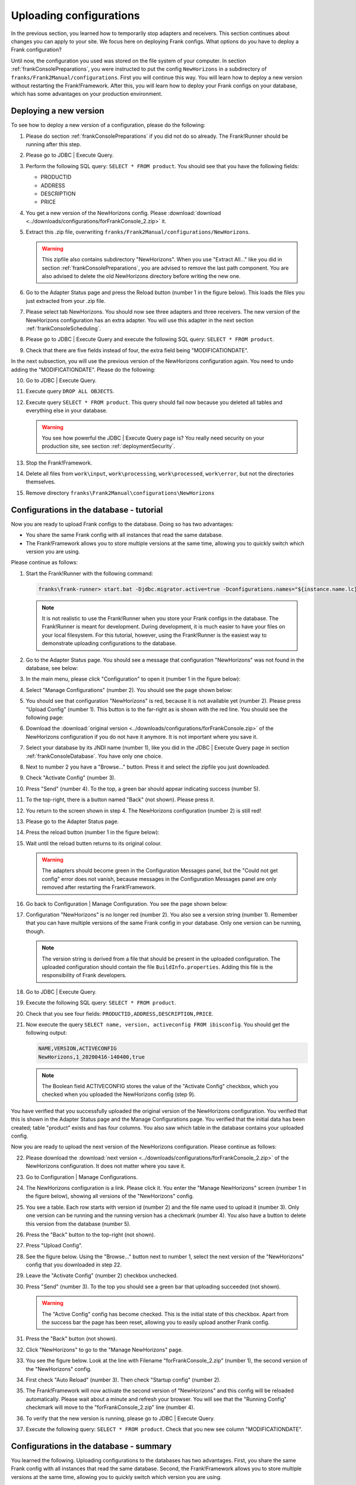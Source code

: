 .. _frankConsoleConfigsUploading:

Uploading configurations
========================

In the previous section, you learned how to temporarily stop adapters and receivers. This section continues about changes you can apply to your site. We focus here on deploying Frank configs. What options do you have to deploy a Frank configuration?

Until now, the configuration you used was stored on the file system of your computer. In section :ref:`frankConsolePreparations`, you were instructed to put the config ``NewHorizons`` in a subdirectory of ``franks/Frank2Manual/configurations``. First you will continue this way. You will learn how to deploy a new version without restarting the Frank!Framework. After this, you will learn how to deploy your Frank configs on your database, which has some advantages on your production environment. 

Deploying a new version
-----------------------

To see how to deploy a new version of a configuration, please do the following:

#. Please do section :ref:`frankConsolePreparations` if you did not do so already. The Frank!Runner should be running after this step.
#. Please go to JDBC | Execute Query.
#. Perform the following SQL query: ``SELECT * FROM product``. You should see that you have the following fields:

   * PRODUCTID
   * ADDRESS
   * DESCRIPTION
   * PRICE

#. You get a new version of the NewHorizons config. Please :download:`download <../downloads/configurations/forFrankConsole_2.zip>` it.
#. Extract this .zip file, overwriting ``franks/Frank2Manual/configurations/NewHorizons``.

   .. WARNING::

      This zipfile also contains subdirectory "NewHorizons". When you use "Extract All..." like you did in section :ref:`frankConsolePreparations`, you are advised to remove the last path component. You are also advised to delete the old NewHorizons directory before writing the new one.

#. Go to the Adapter Status page and press the Reload button (number 1 in the figure below). This loads the files you just extracted from your .zip file.

   .. image:: adapterStatusRefresh.jpg

#. Please select tab NewHorizons. You should now see three adapters and three receivers. The new version of the NewHorizons configuration has an extra adapter. You will use this adapter in the next section :ref:`frankConsoleScheduling`.
#. Please go to JDBC | Execute Query and execute the following SQL query: ``SELECT * FROM product``.
#. Check that there are five fields instead of four, the extra field being "MODIFICATIONDATE".

In the next subsection, you will use the previous version of the NewHorizons configuration again. You need to undo adding the "MODIFICATIONDATE". Please do the following:

10. Go to JDBC | Execute Query.
#. Execute query ``DROP ALL OBJECTS``.
#. Execute query ``SELECT * FROM product``. This query should fail now because you deleted all tables and everything else in your database.

   .. WARNING::

      You see how powerful the JDBC | Execute Query page is? You really need security on your production site, see section :ref:`deploymentSecurity`.

#. Stop the Frank!Framework.
#. Delete all files from ``work\input``, ``work\processing``, ``work\processed``, ``work\error``, but not the directories themselves.
#. Remove directory ``franks\Frank2Manual\configurations\NewHorizons``

Configurations in the database - tutorial
-----------------------------------------

Now you are ready to upload Frank configs to the database. Doing so has two advantages:

* You share the same Frank config with all instances that read the same database.
* The Frank!Framework allows you to store multiple versions at the same time, allowing you to quickly switch which version you are using.

Please continue as follows:

#. Start the Frank!Runner with the following command:

   .. code-block:: none

      franks\frank-runner> start.bat -Djdbc.migrator.active=true -Dconfigurations.names="${instance.name.lc},NewHorizons" -Dconfigurations.NewHorizons.classLoaderType=DatabaseClassLoader -Dwork=work

   .. NOTE::

      It is not realistic to use the Frank!Runner when you store your Frank configs in the database. The Frank!Runner is meant for development. During development, it is much easier to have your files on your local filesystem. For this tutorial, however, using the Frank!Runner is the easiest way to demonstrate uploading configurations to the database.

#. Go to the Adapter Status page. You should see a message that configuration "NewHorizons" was not found in the database, see below:

   .. image:: adapterStatusConfigNotInDb.jpg

#. In the main menu, please click "Configuration" to open it (number 1 in the figure below):

   .. image:: mainMenuManageConfigurations.jpg

#. Select "Manage Configurations" (number 2). You should see the page shown below:

   .. image:: uploadingManageConfigurations.jpg

#. You should see that configuration "NewHorizons" is red, because it is not available yet (number 2). Please press "Upload Config" (number 1). This button is to the far-right as is shown with the red line. You should see the following page:

   .. image:: uploadingUploadConfig.jpg

#. Download the :download:`original version <../downloads/configurations/forFrankConsole.zip>` of the NewHorizons configuration if you do not have it anymore. It is not important where you save it.
#. Select your database by its JNDI name (number 1), like you did in the JDBC | Execute Query page in section :ref:`frankConsoleDatabase`. You have only one choice.
#. Next to number 2 you have a "Browse..."  button. Press it and select the zipfile you just downloaded.
#. Check "Activate Config" (number 3).
#. Press "Send" (number 4). To the top, a green bar should appear indicating success (number 5).
#. To the top-right, there is a button named "Back" (not shown). Please press it.
#. You return to the screen shown in step 4. The NewHorizons configuration (number 2) is still red!
#. Please go to the Adapter Status page.
#. Press the reload button (number 1 in the figure below):

   .. image:: adapterStatusRefresh.jpg

#. Wait until the reload butten returns to its original colour.

   .. WARNING::

      The adapters should become green in the Configuration Messages panel, but the "Could not get config" error does not vanish, because messages in the Configuration Messages panel are only removed after restarting the Frank!Framework.

#. Go back to Configuration | Manage Configuration. You see the page shown below:

   .. image:: uploadingManageConfigurationsAfterUpload.jpg

#. Configuration "NewHorizons" is no longer red (number 2). You also see a version string (number 1). Remember that you can have multiple versions of the same Frank config in your database. Only one version can be running, though.

   .. NOTE::

      The version string is derived from a file that should be present in the uploaded configuration. The uploaded configuration should contain the file ``BuildInfo.properties``. Adding this file is the responsibility of Frank developers.

#. Go to JDBC | Execute Query.
#. Execute the following SQL query: ``SELECT * FROM product``.
#. Check that you see four fields: ``PRODUCTID,ADDRESS,DESCRIPTION,PRICE``.
#. Now execute the query ``SELECT name, version, activeconfig FROM ibisconfig``. You should get the following output:

   .. code-block:: none

      NAME,VERSION,ACTIVECONFIG
      NewHorizons,1_20200416-140400,true

   .. NOTE::

      The Boolean field ACTIVECONFIG stores the value of the "Activate Config" checkbox, which you checked when you uploaded the NewHorizons config (step 9).

You have verified that you successfully uploaded the original version of the NewHorizons configuration. You verified that this is shown in the Adapter Status page and the Manage Configurations page. You verified that the initial data has been created; table "product" exists and has four columns. You also saw which table in the database contains your uploaded config.

Now you are ready to upload the next version of the NewHorizons configuration. Please continue as follows:

22. Please download the :download:`next version <../downloads/configurations/forFrankConsole_2.zip>` of the NewHorizons configuration. It does not matter where you save it.
#. Go to Configuration | Manage Configurations.
#. The NewHorizons configuration is a link. Please click it. You enter the "Manage NewHorizons" screen (number 1 in the figure below), showing all versions of the "NewHorizons" config.

   .. image:: uploadingConfigurationsManageNewHorizons_1.jpg

#. You see a table. Each row starts with version id (number 2) and the file name used to upload it (number 3). Only one version can be running and the running version has a checkmark (number 4). You also have a button to delete this version from the database (number 5).
#. Press the "Back" button to the top-right (not shown).
#. Press "Upload Config".
#. See the figure below. Using the "Browse..." button next to number 1, select the next version of the "NewHorizons" config that you downloaded in step 22.

   .. image:: uploadingUploadConfigSecondVersion.jpg

#. Leave the "Activate Config" (number 2) checkbox unchecked.
#. Press "Send" (number 3). To the top you should see a green bar that uploading succeeded (not shown).

   .. WARNING::

      The "Active Config" config has become checked. This is the initial state of this checkbox. Apart from the success bar the page has been reset, allowing you to easily upload another Frank config.

#. Press the "Back" button (not shown).
#. Click "NewHorizons" to go to the "Manage NewHorizons" page.
#. You see the figure below. Look at the line with Filename "forFrankConsole_2.zip" (number 1), the second version of the "NewHorizons" config.

   .. image:: uploadingConfigurationsManageNewHorizons_3.jpg

#. First check "Auto Reload" (number 3). Then check "Startup config" (number 2).
#. The Frank!Framework will now activate the second version of "NewHorizons" and this config will be reloaded automatically. Please wait about a minute and refresh your browser. You will see that the "Running Config" checkmark will move to the "forFrankConsole_2.zip" line (number 4).
#. To verify that the new version is running, please go to JDBC | Execute Query.
#. Execute the following query: ``SELECT * FROM product``. Check that you new see column "MODIFICATIONDATE".

Configurations in the database - summary
----------------------------------------

You learned the following. Uploading configurations to the databases has two advantages. First, you share the same Frank config with all instances that read the same database. Second, the Frank!Framework allows you to store multiple versions at the same time, allowing you to quickly switch which version you are using.

Four pages are relevant to manage Frank configurations that are stored in the database. First, you need the Adapter Status page to reload configurations. You also reload a Frank config when you restart the Frank!Framework, but using the reload button is quicker and does not cause downtime for a production site. Second, you have the Manage Configurations page that gives you an overview of all Frank configs. Each config that is uploaded to the database is a link, bringing you to a page to manage a specific config. You can use the Manage Specific Config page to activate and run another version of a Frank config, and you can delete versions here from the database. You do not upload configs here. You do all uploads by pressing "Upload Config" button in the Manage Configurations page.

An activated config is not automatically running. Both in the Upload Configuration page and in the Manage Specific Configuration page, you have checkboxes to activate a configuration and to auto-reload a configuration. If you activate without auto-reloading, you have to manually reload using the Adapter Status page. If you activate with auto-reloading enabled, the Frank!Framework will auto-reload your new version within about a minute. In that case you do not need to manually reload.

When multiple instances of the Frank!Framework are accessing the same database, you can use the auto-reload checkbox to synchronize. When you use this option, all instances will start using the new version at the same moment.
